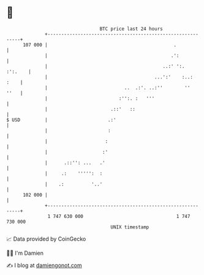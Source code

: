 * 👋

#+begin_example
                                     BTC price last 24 hours                    
                 +------------------------------------------------------------+ 
         107 000 |                                              .             | 
                 |                                             .':            | 
                 |                                          ..:' ':.  :':.    | 
                 |                                       ...':'    :..:  :    | 
                 |                            ..  .:'. ..:''        ''   ''   | 
                 |                          :'':. :   '''                     | 
                 |                       .::'   ::                            | 
   $ USD         |                      .:'                                   | 
                 |                      :                                     | 
                 |                     :                                      | 
                 |                    :'                                      | 
                 |      .::'': ...   .'                                       | 
                 |     .:    ''''':  :                                        | 
                 |    .:          '..'                                        | 
         102 000 |                                                            | 
                 +------------------------------------------------------------+ 
                  1 747 630 000                                  1 747 730 000  
                                         UNIX timestamp                         
#+end_example
📈 Data provided by CoinGecko

🧑‍💻 I'm Damien

✍️ I blog at [[https://www.damiengonot.com][damiengonot.com]]
